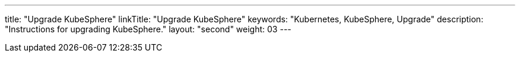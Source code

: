 ---
title: "Upgrade KubeSphere"
linkTitle: "Upgrade KubeSphere"
keywords: "Kubernetes, KubeSphere, Upgrade" 
description: "Instructions for upgrading KubeSphere."
layout: "second"
weight: 03
---

